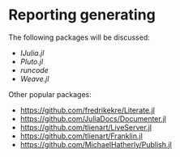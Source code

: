 * Reporting generating

The following packages will be discussed:

- [[IJulia/][IJulia.jl]]
- [[Pluto/][Pluto.jl]]
- [[LaTeX_runcode/][runcode]]
- [[Weave/][Weave.jl]] 


Other popular packages:

- https://github.com/fredrikekre/Literate.jl
- https://github.com/JuliaDocs/Documenter.jl
- https://github.com/tlienart/LiveServer.jl
- https://github.com/tlienart/Franklin.jl
- https://github.com/MichaelHatherly/Publish.jl
